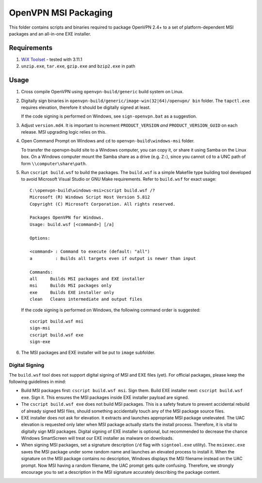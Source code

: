 ﻿OpenVPN MSI Packaging
=====================

This folder contains scripts and binaries required to package OpenVPN 2.4+ to
a set of platform-dependent MSI packages and an all-in-one EXE installer.


Requirements
------------

1. `WiX Toolset`_ - tested with 3.11.1
2. ``unzip.exe``, ``tar.exe``, ``gzip.exe`` and ``bzip2.exe`` in path


Usage
-----

1. Cross compile OpenVPN using ``openvpn-build/generic`` build system on
   Linux.

2. Digitally sign binaries in ``openvpn-build/generic/image-win(32|64)/openvpn/
   bin`` folder. The ``tapctl.exe`` requires elevation, therefore it should be
   digitally signed at least.

   If the code signing is performed on Windows, see ``sign-openvpn.bat`` as a
   suggestion.

3. Adjust ``version.md4``. It is important to increment ``PRODUCT_VERSION``
   *and* ``PRODUCT_VERSION_GUID`` on each release. MSI upgrading logic relies
   on this.

4. Open Command Prompt on Windows and ``cd`` to ``openvpn-build\windows-msi``
   folder.

   To transfer the openvpn-build site to a Windows computer, you can copy it,
   or share it using Samba on the Linux box. On a Windows computer mount the
   Samba share as a drive (e.g. ``Z:``), since you cannot ``cd`` to a UNC path
   of form ``\\computer\share\path``.

5. Run ``cscript build.wsf`` to build the packages. The ``build.wsf`` is a
   simple Makefile type building tool developed to avoid Microsoft Visual
   Studio or GNU Make requirements. Refer to ``build.wsf`` for exact usage::

    C:\openvpn-build\windows-msi>cscript build.wsf /?
    Microsoft (R) Windows Script Host Version 5.812
    Copyright (C) Microsoft Corporation. All rights reserved.
    
    Packages OpenVPN for Windows.
    Usage: build.wsf [<command>] [/a]
    
    Options:
    
    <command> : Command to execute (default: "all")
    a         : Builds all targets even if output is newer than input
    
    Commands:
    all     Builds MSI packages and EXE installer
    msi     Builds MSI packages only
    exe     Builds EXE installer only
    clean   Cleans intermediate and output files

   If the code signing is performed on Windows, the following command order is
   suggested::

    cscript build.wsf msi
    sign-msi
    cscript build.wsf exe
    sign-exe

6. The MSI packages and EXE installer will be put to ``image`` subfolder.


Digital Signing
~~~~~~~~~~~~~~~

The ``build.wsf`` tool does not support digital signing of MSI and EXE files
(yet). For official packages, please keep the following guidelines in mind:

- Build MSI packages first: ``cscript build.wsf msi``. Sign them. Build EXE
  installer next: ``cscript build.wsf exe``. Sign it. This ensures the MSI
  packages inside EXE installer payload are signed.

- The ``cscript build.wsf exe`` does not build MSI packages. This is a safety
  feature to prevent accidental rebuild of already signed MSI files, should
  something accidentally touch any of the MSI package source files.

- EXE installer does not ask for elevation. It extracts and launches
  appropriate MSI package unelevated. The UAC elevation is requested only
  later when MSI package actually starts the install process. Therefore, it is
  vital to digitally sign MSI packages. Digital signing of EXE installer is
  optional, but recommended to decrease the chance Windows SmartScreen will
  treat our EXE installer as malware on downloads.

- When signing MSI packages, set a signature description (``/d`` flag with
  ``signtool.exe`` utility). The ``msiexec.exe`` saves the MSI package under
  some random name and launches an elevated process to install it. When the
  signature on the MSI package contains no description, Windows displays the
  MSI filename instead on the UAC prompt. Now MSI having a random filename,
  the UAC prompt gets quite confusing. Therefore, we strongly encourage you to
  set a description in the MSI signature accurately describing the package
  content.


.. _`WiX Toolset`: http://wixtoolset.org/
